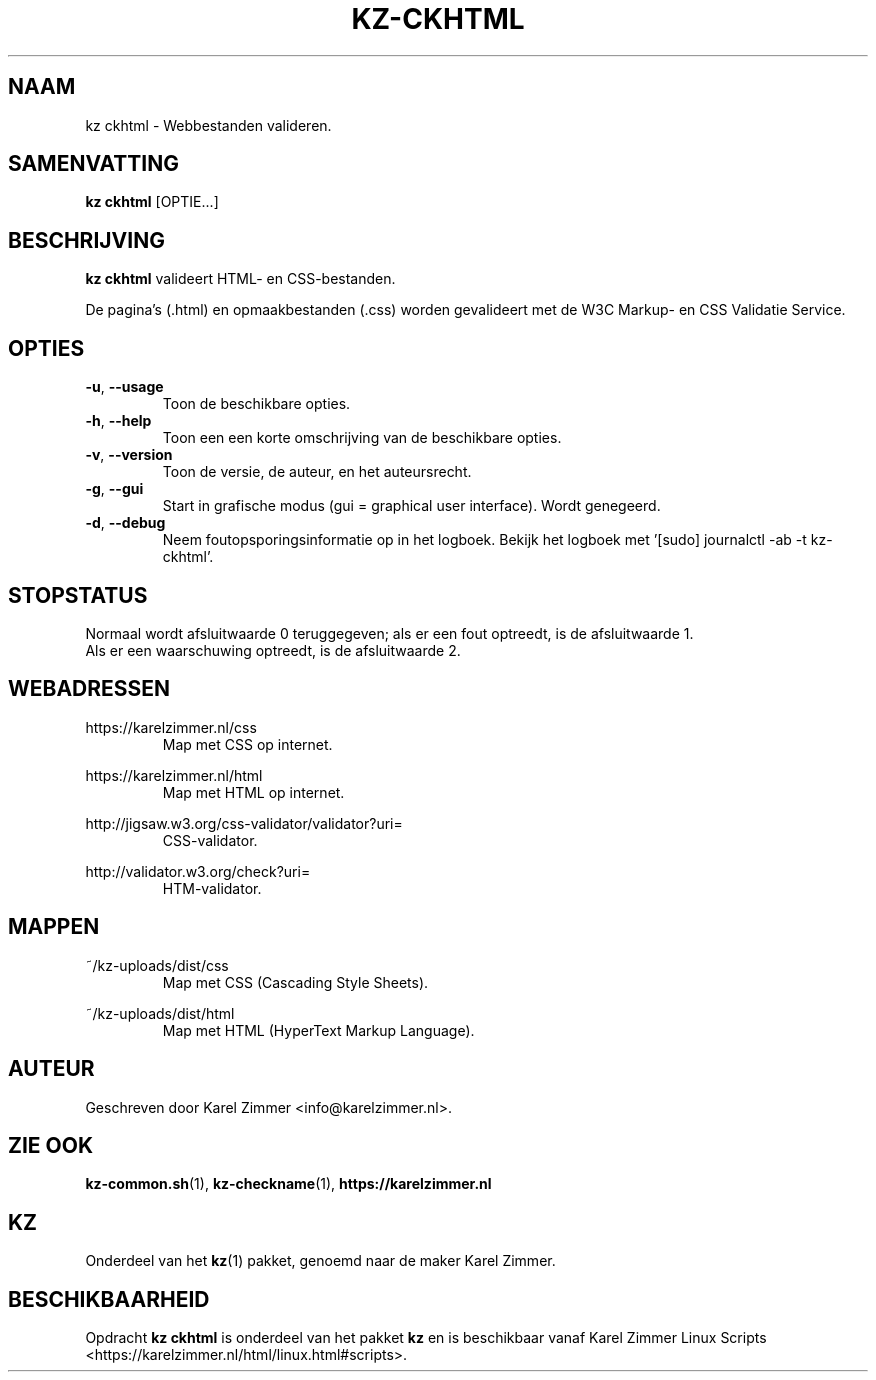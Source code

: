 .\"""""""""""""""""""""""""""""""""""""""""""""""""""""""""""""""""""""""""""""
.\" Man-pagina voor kz ckhtml.
.\"
.\" Geschreven door Karel Zimmer <info@karelzimmer.nl>.
.\"""""""""""""""""""""""""""""""""""""""""""""""""""""""""""""""""""""""""""""
.\"
.TH KZ-CKHTML 1 "" "kz 365" "KZ Handleiding"
.\"
.\"
.SH NAAM
kz ckhtml \- Webbestanden valideren.
.\"
.\"
.SH SAMENVATTING
.B kz ckhtml
[OPTIE...]
.\"
.\"
.SH BESCHRIJVING
\fBkz ckhtml\fR valideert HTML- en CSS-bestanden.
.sp
De pagina's (.html) en opmaakbestanden (.css) worden gevalideert met de W3C
Markup- en CSS Validatie Service.
.\"
.\"
.SH OPTIES
.TP
\fB-u\fR, \fB--usage\fR
Toon de beschikbare opties.
.TP
\fB-h\fR, \fB--help\fR
Toon een een korte omschrijving van de beschikbare opties.
.TP
\fB-v\fR, \fB--version\fR
Toon de versie, de auteur, en het auteursrecht.
.TP
\fB-g\fR, \fB--gui\fR
Start in grafische modus (gui = graphical user interface).
Wordt genegeerd.
.TP
\fB-d\fR, \fB--debug\fR
Neem foutopsporingsinformatie op in het logboek.
Bekijk het logboek met '[sudo] journalctl -ab -t kz-ckhtml'.
.\"
.\"
.SH STOPSTATUS
Normaal wordt afsluitwaarde 0 teruggegeven; als er een fout optreedt, is de
afsluitwaarde 1.
.br
Als er een waarschuwing optreedt, is de afsluitwaarde 2.
.\"
.\"
.SH WEBADRESSEN
https://karelzimmer.nl/css
.RS
Map met CSS op internet.
.RE
.sp
https://karelzimmer.nl/html
.RS
Map met HTML op internet.
.RE
.sp
http://jigsaw.w3.org/css-validator/validator?uri=
.RS
CSS-validator.
.RE
.sp
http://validator.w3.org/check?uri=
.RS
HTM-validator.
.RE
.\"
.\"
.SH MAPPEN
~/kz-uploads/dist/css
.RS
Map met CSS (Cascading Style Sheets).
.RE
.sp
~/kz-uploads/dist/html
.RS
Map met HTML (HyperText Markup Language).
.RE
.\"
.\"
.SH AUTEUR
Geschreven door Karel Zimmer <info@karelzimmer.nl>.
.\"
.\"
.SH ZIE OOK
\fBkz-common.sh\fR(1),
\fBkz-checkname\fR(1),
\fBhttps://karelzimmer.nl\fR
.\"
.\"
.SH KZ
Onderdeel van het \fBkz\fR(1) pakket, genoemd naar de maker Karel Zimmer.
.\"
.\"
.SH BESCHIKBAARHEID
Opdracht \fBkz ckhtml\fR is onderdeel van het pakket \fBkz\fR en is
beschikbaar vanaf Karel Zimmer Linux Scripts
<https://karelzimmer.nl/html/linux.html#scripts>.
.sp
.\" EOF
